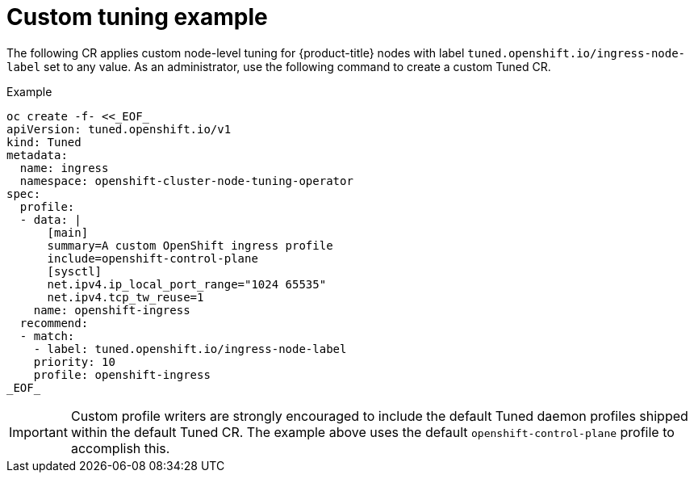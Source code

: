 // Module included in the following assemblies:
//
// * scalability_and_performance/using-node-tuning-operator.adoc

[id="custom-tuning-example_{context}"]
= Custom tuning example

The following CR applies custom node-level tuning for
{product-title} nodes with label
`tuned.openshift.io/ingress-node-label` set to any value.
As an administrator, use the following command to create a custom Tuned CR.

.Example

----
oc create -f- <<_EOF_
apiVersion: tuned.openshift.io/v1
kind: Tuned
metadata:
  name: ingress
  namespace: openshift-cluster-node-tuning-operator
spec:
  profile:
  - data: |
      [main]
      summary=A custom OpenShift ingress profile
      include=openshift-control-plane
      [sysctl]
      net.ipv4.ip_local_port_range="1024 65535"
      net.ipv4.tcp_tw_reuse=1
    name: openshift-ingress
  recommend:
  - match:
    - label: tuned.openshift.io/ingress-node-label
    priority: 10
    profile: openshift-ingress
_EOF_
----

[IMPORTANT]
====
Custom profile writers are strongly encouraged to include the default Tuned
daemon profiles shipped within the default Tuned CR. The example above uses the
default `openshift-control-plane` profile to accomplish this.
====
